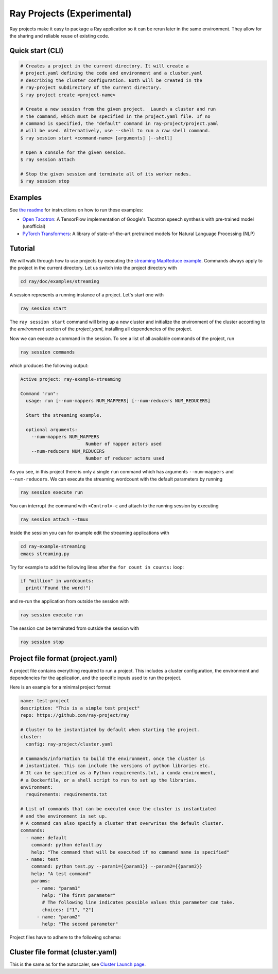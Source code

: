 Ray Projects (Experimental)
===========================

Ray projects make it easy to package a Ray application so it can be
rerun later in the same environment. They allow for the sharing and
reliable reuse of existing code.

Quick start (CLI)
-----------------

.. code-block:: bash

    # Creates a project in the current directory. It will create a
    # project.yaml defining the code and environment and a cluster.yaml
    # describing the cluster configuration. Both will be created in the
    # ray-project subdirectory of the current directory.
    $ ray project create <project-name>

    # Create a new session from the given project.  Launch a cluster and run
    # the command, which must be specified in the project.yaml file. If no
    # command is specified, the "default" command in ray-project/project.yaml
    # will be used. Alternatively, use --shell to run a raw shell command.
    $ ray session start <command-name> [arguments] [--shell]

    # Open a console for the given session.
    $ ray session attach

    # Stop the given session and terminate all of its worker nodes.
    $ ray session stop

Examples
--------
See `the readme <https://github.com/ray-project/ray/blob/master/python/ray/projects/examples/README.md>`__
for instructions on how to run these examples:

- `Open Tacotron <https://github.com/ray-project/ray/blob/master/python/ray/projects/examples/open-tacotron/ray-project/project.yaml>`__:
  A TensorFlow implementation of Google's Tacotron speech synthesis with pre-trained model (unofficial)
- `PyTorch Transformers <https://github.com/ray-project/ray/blob/master/python/ray/projects/examples/pytorch-transformers/ray-project/project.yaml>`__:
  A library of state-of-the-art pretrained models for Natural Language Processing (NLP)

Tutorial
--------

We will walk through how to use projects by executing the `streaming MapReduce example <auto_examples/plot_streaming.html>`_.
Commands always apply to the project in the current directory.
Let us switch into the project directory with

.. code-block:: bash

    cd ray/doc/examples/streaming


A session represents a running instance of a project. Let's start one with

.. code-block:: bash

    ray session start


The ``ray session start`` command
will bring up a new cluster and initialize the environment of the cluster
according to the `environment` section of the `project.yaml`, installing all
dependencies of the project.

Now we can execute a command in the session. To see a list of all available
commands of the project, run

.. code-block:: bash

    ray session commands


which produces the following output:

.. code-block::

  Active project: ray-example-streaming

  Command "run":
    usage: run [--num-mappers NUM_MAPPERS] [--num-reducers NUM_REDUCERS]

    Start the streaming example.

    optional arguments:
      --num-mappers NUM_MAPPERS
                          Number of mapper actors used
      --num-reducers NUM_REDUCERS
                          Number of reducer actors used


As you see, in this project there is only a single ``run`` command which has arguments
``--num-mappers`` and ``--num-reducers``. We can execute the streaming
wordcount with the default parameters by running

.. code-block:: bash

    ray session execute run


You can interrupt the command with ``<Control>-c`` and attach to the running session by executing

.. code-block:: bash

    ray session attach --tmux


Inside the session you can for example edit the streaming applications with

.. code-block:: bash

    cd ray-example-streaming
    emacs streaming.py


Try for example to add the following lines after the ``for count in counts:`` loop:

.. code-block:: python

    if "million" in wordcounts:
      print("Found the word!")


and re-run the application from outside the session with

.. code-block:: bash

    ray session execute run


The session can be terminated from outside the session with

.. code-block:: bash

    ray session stop


Project file format (project.yaml)
----------------------------------

A project file contains everything required to run a project.
This includes a cluster configuration, the environment and dependencies
for the application, and the specific inputs used to run the project.

Here is an example for a minimal project format:

.. code-block:: yaml

    name: test-project
    description: "This is a simple test project"
    repo: https://github.com/ray-project/ray

    # Cluster to be instantiated by default when starting the project.
    cluster:
      config: ray-project/cluster.yaml

    # Commands/information to build the environment, once the cluster is
    # instantiated. This can include the versions of python libraries etc.
    # It can be specified as a Python requirements.txt, a conda environment,
    # a Dockerfile, or a shell script to run to set up the libraries.
    environment:
      requirements: requirements.txt

    # List of commands that can be executed once the cluster is instantiated
    # and the environment is set up.
    # A command can also specify a cluster that overwrites the default cluster.
    commands:
      - name: default
        command: python default.py
        help: "The command that will be executed if no command name is specified"
      - name: test
        command: python test.py --param1={{param1}} --param2={{param2}}
        help: "A test command"
        params:
          - name: "param1"
            help: "The first parameter"
            # The following line indicates possible values this parameter can take.
            choices: ["1", "2"]
          - name: "param2"
            help: "The second parameter"

Project files have to adhere to the following schema:

.. jsonschema:: ../../python/ray/projects/schema.json

Cluster file format (cluster.yaml)
----------------------------------

This is the same as for the autoscaler, see
`Cluster Launch page <autoscaling.html>`_.
